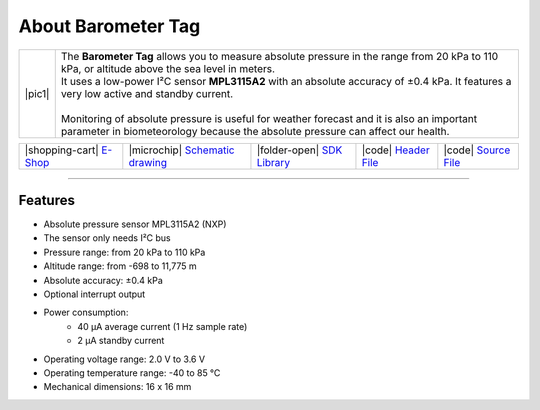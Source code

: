 ###################
About Barometer Tag
###################

.. |pic1| thumbnail:: ../_static/hardware/about_barometer/barometer-tag.png
    :width: 300em
    :height: 300em

+------------------------+-------------------------------------------------------------------------------------------------------------------------------------------------+
| |pic1|                 | | The **Barometer Tag** allows you to measure absolute pressure in the range from 20 kPa to 110 kPa, or altitude above the sea level in meters. |
|                        | | It uses a low-power I²C sensor **MPL3115A2** with an absolute accuracy of ±0.4 kPa. It features a very low active and standby current.        |
|                        | |                                                                                                                                               |
|                        | | Monitoring of absolute pressure is useful for weather forecast and it is also an important                                                    |
|                        | | parameter in biometeorology because the absolute pressure can affect our health.                                                              |
+------------------------+-------------------------------------------------------------------------------------------------------------------------------------------------+

+-----------------------------------------------------------------------+--------------------------------------------------------------------------------------------------------------+------------------------------------------------------------------------------------+-----------------------------------------------------------------------------------------------------+-----------------------------------------------------------------------------------------------------+
| |shopping-cart| `E-Shop <https://shop.hardwario.com/barometer-tag/>`_ | |microchip| `Schematic drawing <https://github.com/hardwario/bc-hardware/tree/master/out/bc-tag-barometer>`_ | |folder-open| `SDK Library <https://sdk.hardwario.com/group__bc__tag__barometer>`_ | |code| `Header File <https://github.com/hardwario/bcf-sdk/blob/master/bcl/inc/bc_tag_barometer.h>`_ | |code| `Source File <https://github.com/hardwario/bcf-sdk/blob/master/bcl/src/bc_tag_barometer.c>`_ |
+-----------------------------------------------------------------------+--------------------------------------------------------------------------------------------------------------+------------------------------------------------------------------------------------+-----------------------------------------------------------------------------------------------------+-----------------------------------------------------------------------------------------------------+

----------------------------------------------------------------------------------------------

********
Features
********

- Absolute pressure sensor MPL3115A2 (NXP)
- The sensor only needs I²C bus
- Pressure range: from 20 kPa to 110 kPa
- Altitude range: from -698 to 11,775 m
- Absolute accuracy: ±0.4 kPa
- Optional interrupt output
- Power consumption:
    - 40 µA average current (1 Hz sample rate)
    - 2 µA standby current
- Operating voltage range: 2.0 V to 3.6 V
- Operating temperature range: -40 to 85 °C
- Mechanical dimensions: 16 x 16 mm

